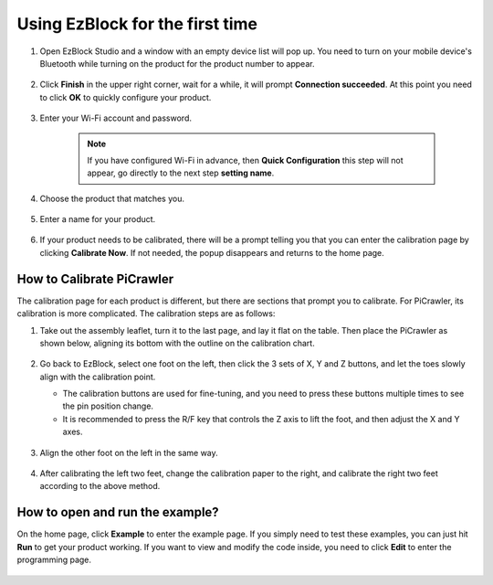 Using EzBlock for the first time
=====================

1. Open EzBlock Studio and a window with an empty device list will pop up. You need to turn on your mobile device's Bluetooth while turning on the product for the product number to appear.

    .. image:: media/imgIMG_0388.png
        :align: center

#. Click **Finish** in the upper right corner, wait for a while, it will prompt **Connection succeeded**. At this point you need to click  **OK** to quickly configure your product.

    .. .. image:: media/imgIMG_0391.png
    ..     :align: center


    .. image:: media/imgIMG_0395.png
        :align: center

#. Enter your Wi-Fi account and password.

    .. note::

        If you have configured Wi-Fi in advance, then **Quick Configuration** this step will not appear, go directly to the next step **setting  name**.

    .. image:: media/imgIMG_0396.png
        :align: center

#. Choose the product that matches you.

    .. image:: media/imgIMG_0398.png
        :align: center

#. Enter a name for your product.

    .. image:: media/imgIMG_0399.png
        :align: center


#. If your product needs to be calibrated, there will be a prompt telling you that you can enter the calibration page by clicking **Calibrate Now**. If not needed, the popup disappears and returns to the home page.

    .. image:: media/imgIMG_0401.png
        :align: center

How to Calibrate PiCrawler
----------------------------

The calibration page for each product is different, but there are sections that prompt you to calibrate. For PiCrawler, its calibration is more complicated. The calibration steps are as follows:

#. Take out the assembly leaflet, turn it to the last page, and lay it flat on the table. Then place the PiCrawler as shown below, aligning its bottom with the outline on the calibration chart.

    .. image:: media/cali3.jpg
        :align: center

#. Go back to EzBlock, select one foot on the left, then click the 3 sets of X, Y and Z buttons, and let the toes slowly align with the calibration point.

   * The calibration buttons are used for fine-tuning, and you need to press these buttons multiple times to see the pin position change.
   * It is recommended to press the R/F key that controls the Z axis to lift the foot, and then adjust the X and Y axes.

    .. image:: media/cali4.png
        :align: center

#. Align the other foot on the left in the same way.

    .. image:: media/cali2.jpg
        :align: center

#. After calibrating the left two feet, change the calibration paper to the right, and calibrate the right two feet according to the above method.

    .. image:: media/cali1.jpg
        :align: center

How to open and run the example?
-----------------------------------

On the home page, click **Example** to enter the example page. If you simply need to test these examples, you can just hit **Run** to get your product working. If you want to view and modify the code inside, you need to click **Edit** to enter the programming page.

    .. image:: media/shili.png
        :align: center

